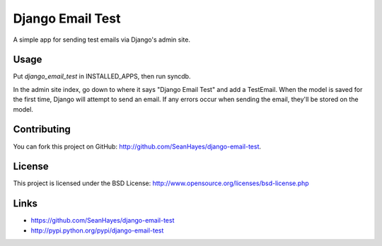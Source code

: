 Django Email Test
=================

A simple app for sending test emails via Django's admin site.

Usage
-----

Put `django_email_test` in INSTALLED_APPS, then run syncdb.

In the admin site index, go down to where it says "Django Email Test" and add a TestEmail. When the model is saved for the first time, Django will attempt to send an email. If any errors occur when sending the email, they'll be stored on the model.

Contributing
------------

You can fork this project on GitHub: http://github.com/SeanHayes/django-email-test.

License
-------

This project is licensed under the BSD License: http://www.opensource.org/licenses/bsd-license.php

Links
-----

* https://github.com/SeanHayes/django-email-test
* http://pypi.python.org/pypi/django-email-test
